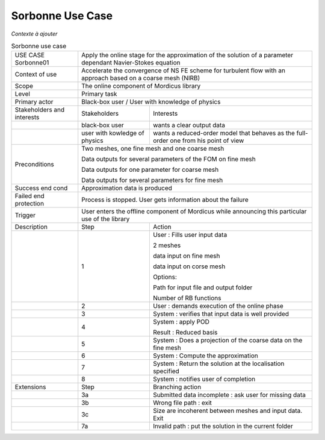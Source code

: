 .. _UC_Sorbonne01:

Sorbonne Use Case
-----------------

*Contexte à ajouter*

.. .. tabularcolumns:: |L|L|L|L|

.. table:: Sorbonne use case
  :class: longtable
  
  +---------------------+----------+------------------------+-------------------------------------------------+
  | USE CASE Sorbonne01 |   Apply the online stage for the approximation of the solution                      |
  |                     |   of a parameter dependant Navier-Stokes equation                                   |
  +---------------------+----------+------------------------+-------------------------------------------------+
  | Context of use      |   Accelerate the convergence of NS FE scheme for turbulent flow                     |
  |                     |   with an approach based on a coarse mesh (NIRB)                                    |
  +---------------------+----------+------------------------+-------------------------------------------------+
  | Scope               |   The online component of Mordicus library                                          |
  +---------------------+----------+------------------------+-------------------------------------------------+
  | Level               |   Primary task                                                                      |
  +---------------------+----------+------------------------+-------------------------------------------------+
  | Primary actor       |   Black-box user / User with knowledge of physics                                   |
  +---------------------+----------+------------------------+-------------------------------------------------+
  | Stakeholders and    |   Stakeholders                    | Interests                                       |
  | interests           |                                   |                                                 |
  +---------------------+----------+------------------------+-------------------------------------------------+
  |                     |   black-box user                  | wants a clear output data                       |
  +---------------------+----------+------------------------+-------------------------------------------------+
  |                     |   user with kowledge of physics   | wants a reduced-order model that behaves as the |
  |                     |                                   | full-order one from his point of view           |
  +---------------------+----------+------------------------+-------------------------------------------------+
  | Preconditions       |  Two meshes, one fine mesh and one coarse mesh                                      |
  |                     |                                                                                     |
  |                     |  Data outputs for several parameters of the FOM on fine mesh                        |
  |                     |                                                                                     |
  |                     |  Data outputs for one parameter for coarse mesh                                     |
  |                     |                                                                                     |
  |                     |  Data outputs for several parameters for fine mesh                                  |
  |                     |                                                                                     |
  +---------------------+----------+------------------------+-------------------------------------------------+
  | Success end cond    |  Approximation data is produced                                                     |
  +---------------------+----------+------------------------+-------------------------------------------------+
  | Failed end          |  Process is stopped. User gets information about the failure                        |
  | protection          |                                                                                     |
  +---------------------+----------+------------------------+-------------------------------------------------+
  | Trigger             |  User enters the offline component of Mordicus while                                | 
  |                     |  announcing this particular use of the library                                      |
  +---------------------+----------+------------------------+-------------------------------------------------+
  | Description         | Step     | Action                                                                   |
  +---------------------+----------+------------------------+-------------------------------------------------+
  |                     | 1        | User : Fills user input data                                             |
  |                     |          |                                                                          |
  |                     |          | 2 meshes                                                                 |
  |                     |          |                                                                          |
  |                     |          | data input on fine mesh                                                  |
  |                     |          |                                                                          |
  |                     |          | data input on corse mesh                                                 |
  |                     |          |                                                                          |
  |                     |          | Options:                                                                 |
  |                     |          |                                                                          |
  |                     |          | Path for input file and output folder                                    |
  |                     |          |                                                                          |
  |                     |          | Number of RB functions                                                   |
  +---------------------+----------+------------------------+-------------------------------------------------+
  |                     | 2        | User : demands execution of the online phase                             |
  +---------------------+----------+------------------------+-------------------------------------------------+
  |                     | 3        | System : verifies that input data is well provided                       |
  +---------------------+----------+------------------------+-------------------------------------------------+
  |                     | 4        | System : apply POD                                                       |
  |                     |          |                                                                          |
  |                     |          | Result : Reduced basis                                                   |
  +---------------------+----------+------------------------+-------------------------------------------------+
  |                     | 5        | System : Does a projection of the coarse data on the fine mesh           |
  +---------------------+----------+------------------------+-------------------------------------------------+
  |                     | 6        | System : Compute the approximation                                       |
  +---------------------+----------+------------------------+-------------------------------------------------+
  |                     | 7        | System : Return the solution at the localisation specified               |
  +---------------------+----------+------------------------+-------------------------------------------------+
  |                     | 8        | System : notifies user of completion                                     |
  +---------------------+----------+------------------------+-------------------------------------------------+
  | Extensions          | Step     | Branching action                                                         |
  +---------------------+----------+------------------------+-------------------------------------------------+
  |                     | 3a       | Submitted data incomplete : ask user for missing data                    |
  +---------------------+----------+------------------------+-------------------------------------------------+
  |                     | 3b       | Wrong file path : exit                                                   |
  +---------------------+----------+------------------------+-------------------------------------------------+
  |                     | 3c       | Size are incoherent between meshes and input data. Exit                  |
  +---------------------+----------+------------------------+-------------------------------------------------+
  |                     | 7a       | Invalid path : put the solution in the current folder                    |
  +---------------------+----------+------------------------+-------------------------------------------------+

